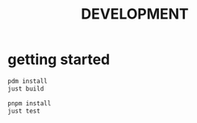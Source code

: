 #+title: DEVELOPMENT
* getting started
#+begin_src sh
  pdm install
  just build

  pnpm install
  just test
#+end_src
